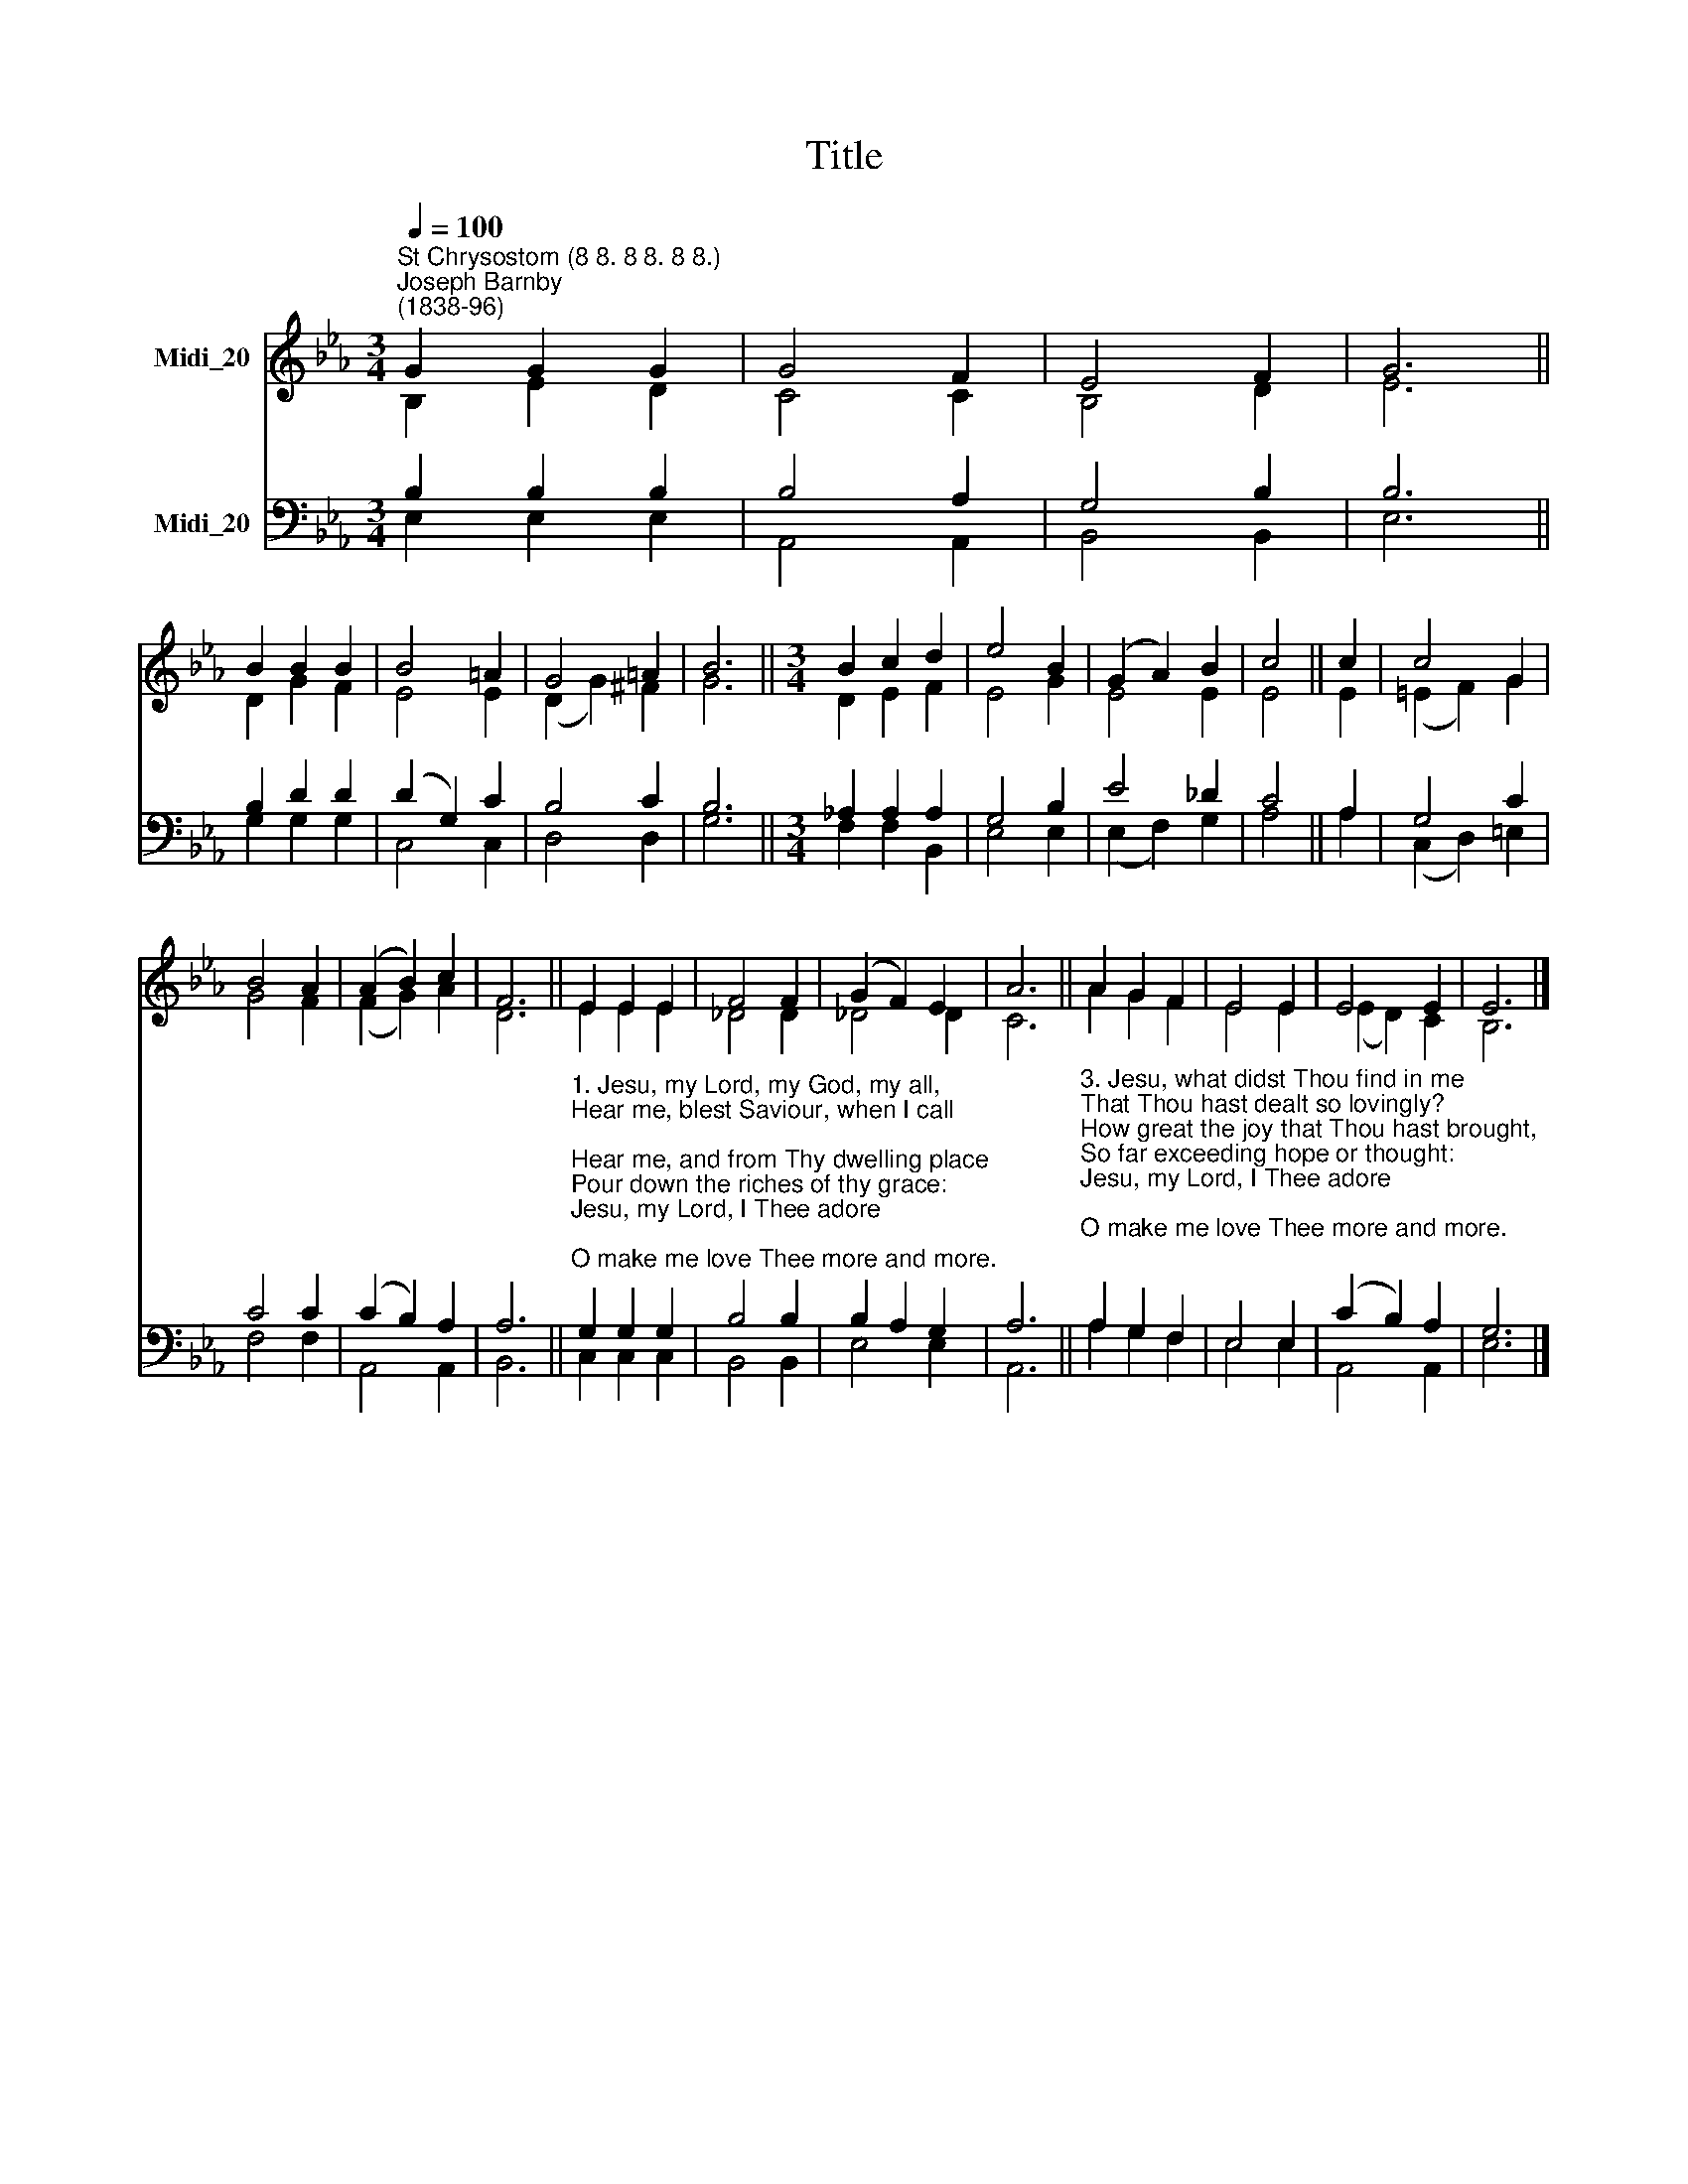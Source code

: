 X:1
T:Title
%%score ( 1 2 ) ( 3 4 )
L:1/8
Q:1/4=100
M:3/4
K:Eb
V:1 treble nm="Midi_20"
V:2 treble 
V:3 bass nm="Midi_20"
V:4 bass 
V:1
"^St Chrysostom (8 8. 8 8. 8 8.)""^Joseph Barnby\n(1838-96)" G2 G2 G2 | G4 F2 | E4 F2 | G6 || %4
 B2 B2 B2 | B4 =A2 | G4 =A2 | B6 ||[M:3/4] B2 c2 d2 | e4 B2 | (G2 A2) B2 | c4 || c2 | c4 G2 | %14
 B4 A2 | (A2 B2) c2 | F6 || E2 E2 E2 | F4 F2 | (G2 F2) E2 | A6 || A2 G2 F2 | E4 E2 | E4 E2 | E6 |] %25
V:2
 B,2 E2 D2 | C4 C2 | B,4 D2 | E6 || D2 G2 F2 | E4 E2 | (D2 G2) ^F2 | G6 ||[M:3/4] D2 E2 F2 | %9
 E4 G2 | E4 E2 | E4 || E2 | (=E2 F2) G2 | G4 F2 | (F2 G2) A2 | D6 || E2 E2 E2 | _D4 D2 | _D4 D2 | %20
 C6 || A2 G2 F2 | E4 E2 | (E2 D2) C2 | B,6 |] %25
V:3
 B,2 B,2 B,2 | B,4 A,2 | G,4 B,2 | B,6 || B,2 D2 D2 | (D2 G,2) C2 | B,4 C2 | B,6 || %8
[M:3/4] _A,2 A,2 A,2 | G,4 B,2 | E4 _D2 | C4 || A,2 | G,4 C2 | C4 C2 | (C2 B,2) A,2 | A,6 || %17
"^1. Jesu, my Lord, my God, my all,\nHear me, blest Saviour, when I call;\nHear me, and from Thy dwelling place\nPour down the riches of thy grace:\nJesu, my Lord, I Thee adore;\nO make me love Thee more and more.\n\n2. Jesu, too late, I have Thee sought;\nHow can I love Thee as I ought?\nAnd how extol Thy matchless fame,\nThe glorious beauty of Thy Name? \nJesu, my Lord, I Thee adore;\nO make me love Thee more and more." G,2 G,2 G,2 | %18
 B,4 B,2 | B,2 A,2 G,2 | A,6 || %21
"^3. Jesu, what didst Thou find in me\nThat Thou hast dealt so lovingly?\nHow great the joy that Thou hast brought,\nSo far exceeding hope or thought:\nJesu, my Lord, I Thee adore;\nO make me love Thee more and more.\n\n4. Jesu, of Thee shall be my song;\nTo Thee my heart and soul belong;\nAll that I have or am is Thine,\nAnd Thou, blest Saviour, Thou art mine:\nJesu, my Lord, I Thee adore;\nO make me love Thee more and more." A,2 G,2 F,2 | %22
 E,4 E,2 | (C2 B,2) A,2 | G,6 |] %25
V:4
 E,2 E,2 E,2 | A,,4 A,,2 | B,,4 B,,2 | E,6 || G,2 G,2 G,2 | C,4 C,2 | D,4 D,2 | G,6 || %8
[M:3/4] F,2 F,2 B,,2 | E,4 E,2 | (E,2 F,2) G,2 | A,4 || A,2 | (C,2 D,2) =E,2 | F,4 F,2 | %15
 A,,4 A,,2 | B,,6 || C,2 C,2 C,2 | B,,4 B,,2 | E,4 E,2 | A,,6 || A,2 G,2 F,2 | E,4 E,2 | %23
 A,,4 A,,2 | E,6 |] %25

